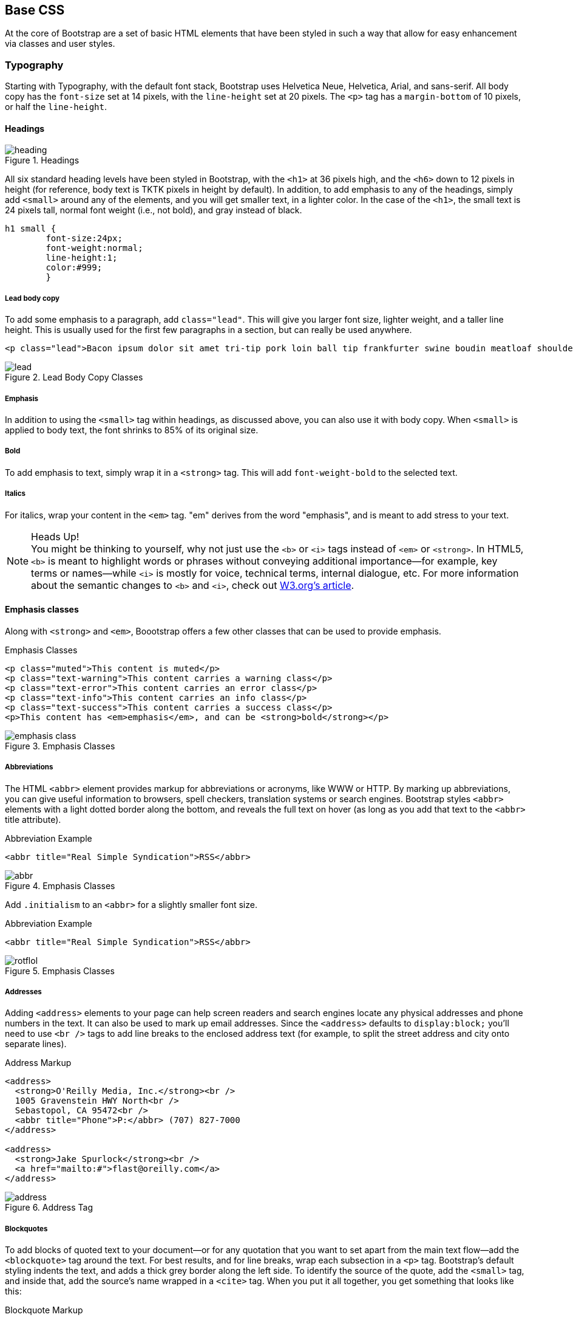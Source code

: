 == Base CSS

At the core of Bootstrap are a set of basic HTML elements that have been styled in such a way that allow for easy enhancement via classes and user styles.

// tidied up some of the phrasing throughout this chap. -NM

//I'm thinking for this chapter I'd love to see like a series of image slideshows for each section, showing the rendered html, the source html, and the css for whatever is being discussed. I envision these floating out into the margin of the chimera page a bit, and running alongside the text. I need to come up with a way to tag these in Atlas etc, but it seems very doable to me. We could also have them render in the other formats, as well (epub, mobi, print), but just display each image linearly. Thoughts? -NM

=== Typography

Starting with Typography, with the default font stack, Bootstrap uses Helvetica Neue, Helvetica, Arial, and sans-serif. All body copy has the `font-size` set at 14 pixels, with the `line-height` set at 20 pixels. The `<p>` tag has a `margin-bottom` of 10 pixels, or half the `line-height`.

//RE: the base font families, maybe just add a few words or a sentence about how these are just standard web/system fonts, and not special font files that live in bootstrap or anything...unless they are... -NM

==== Headings

.Headings
image::images/heading.png[]

All six standard heading levels have been styled in Bootstrap, with the `<h1>` at 36 pixels high, and the `<h6>` down to 12 pixels in height (for reference, body text is TKTK pixels in height by default). In addition, to add emphasis to any of the headings, simply add `<small>` around any of the elements, and you will get smaller text, in a lighter color. 
//Bit weird to call this "adding emphasis"--I usually think of emphasis as bolder or italic or bigger, but not smaller and lighter. Is there another way to describe this effect? -NM
In the case of the `<h1>`, the small text is 24 pixels tall, normal font weight (i.e., not bold), and gray instead of black.

// Added a place holder above for body text font size, to give the heading sizes a frame of reference. Also tweaked the last sentence to make it a little clearer. -NM

[source, css]
----------
h1 small {
	font-size:24px;
	font-weight:normal;
	line-height:1;
	color:#999;
	}
----------

//Should all the sections that follow this comment actually be level 4 headings, not level 5? -NM

===== Lead body copy

To add some emphasis to a paragraph, add `class="lead"`. This will give you larger font size, lighter weight, and a taller line height. This is usually used for the first few paragraphs in a section, but can really be used anywhere.

// Added a sentence about historic usage of ledes above. -NM


[source, html]
----------
<p class="lead">Bacon ipsum dolor sit amet tri-tip pork loin ball tip frankfurter swine boudin meatloaf shoulder short ribs cow drumstick beef jowl. Meatball chicken sausage tail, kielbasa strip steak turducken venison prosciutto. Chuck filet mignon tri-tip ribeye, flank brisket leberkas. Swine turducken turkey shank, hamburger beef ribs bresaola pastrami venison rump.</p>
----------

.Lead Body Copy Classes
image::images/lead.png[]


===== Emphasis

In addition to using the `<small>` tag within headings, as discussed above, you can also use it with body copy. When `<small>` is applied to body text, the font shrinks to 85% of its original size. 

===== Bold

To add emphasis to text, simply wrap it in a `<strong>` tag. This will add `font-weight-bold` to the selected text. 

===== Italics

For italics, wrap your content in the `<em>` tag. "em" derives from the word "emphasis", and is meant to add stress to your text.

.Heads Up!
NOTE: You might be thinking to yourself, why not just use the `<b>` or `<i>` tags instead of `<em>` or `<strong>`. In HTML5, `<b>` is meant to highlight words or phrases without conveying additional importance--for example, key terms or names--while `<i>` is mostly for voice, technical terms, internal dialogue, etc. For more information about the semantic changes to `<b>` and `<i>`, check out http://www.w3.org/International/questions/qa-b-and-i-tags[W3.org's article].

// I added some stuff to this note. -NM

==== Emphasis classes

Along with `<strong>` and `<em>`, Boootstrap offers a few other classes that can be used to provide emphasis. 

// Do these classes have to be applied at the paragraph level, or can they be applied to spans as well? -NM

.Emphasis Classes
[source, html]
--------
<p class="muted">This content is muted</p>
<p class="text-warning">This content carries a warning class</p>
<p class="text-error">This content carries an error class</p>
<p class="text-info">This content carries an info class</p>
<p class="text-success">This content carries a success class</p>
<p>This content has <em>emphasis</em>, and can be <strong>bold</strong></p>
--------

.Emphasis Classes
image::images/emphasis-class.png[]

===== Abbreviations

The HTML `<abbr>` element provides markup for abbreviations or acronyms, like WWW or HTTP. By marking up abbreviations, you can give useful information to browsers, spell checkers, translation systems or search engines. Bootstrap styles `<abbr>` elements with a light dotted border along the bottom, and reveals the full text on hover (as long as you add that text to the `<abbr>` title attribute). 


.Abbreviation Example
[source, html]
--------
<abbr title="Real Simple Syndication">RSS</abbr>
--------

.Emphasis Classes
image::images/abbr.png[]

Add `.initialism` to an `<abbr>` for a slightly smaller font size.

.Abbreviation Example
[source, html]
--------
<abbr title="Real Simple Syndication">RSS</abbr>
--------

.Emphasis Classes
image::images/rotflol.png[]


===== Addresses

Adding `<address>` elements to your page can help screen readers and search engines locate any physical addresses and phone numbers in the text. It can also be used to mark up email addresses. Since the `<address>` defaults to `display:block;` you'll need to use `<br />` tags to add line breaks to the enclosed address text (for example, to split the street address and city onto separate lines). 

// I added the / to the br tags here to make it valid xhtml, but you can ditch them if you dont want them there. Also added a little extra to the end of the paragraph. -NM

.Address Markup
[source, html]
--------
<address>
  <strong>O'Reilly Media, Inc.</strong><br />
  1005 Gravenstein HWY North<br />
  Sebastopol, CA 95472<br />
  <abbr title="Phone">P:</abbr> (707) 827-7000
</address>

<address>
  <strong>Jake Spurlock</strong><br />
  <a href="mailto:#">flast@oreilly.com</a>
</address>
--------

.Address Tag
image::images/address.png[]


===== Blockquotes

To add blocks of quoted text to your document--or for any quotation that you want to set apart from the main text flow--add the `<blockquote>` tag around the text. For best results, and for line breaks, wrap each subsection in a `<p>` tag. Bootstrap's default styling indents the text, and adds a thick grey border along the left side. To identify the source of the quote, add the `<small>` tag, and inside that, add the source's name wrapped in a `<cite>` tag. When you put it all together, you get something that looks like this: 

// Do they have to use the small tag for the source, or is that just a stylistic suggestion? -NM

.Blockquote Markup
[source, html]
--------
<blockquote>
	<p>That this is needed, desperately needed, is indicated by the incredible uptake of Bootstrap. I use it in all the server software I'm working on. And it shows through in the templating language I'm developing, so everyone who uses it will find it's "just there" and works, any time you want to do a Bootstrap technique. Nothing to do, no libraries to include. It's as if it were part of the hardware. Same approach that Apple took with the Mac OS in 1984.</p>
	<small>Developer of RSS, <cite title="Source Title">Dave Winer</cite></small>
</blockquote>
--------

.Heads Up!
NOTE: If you want a `<blockquote>` with content that is `right-aligned`, simply add `.pull-right` to the tag. In addition to the right-aligned text, the entire `blockquote` is floated to the right. This creates nice pull-quotes in your content.


.Pull-Right Blockquote
image::images/pull-right-blockquote.png[]

==== Lists

Bootstrap offers support and styling for the three main list types that HTML offers: ordered, unordered, and definition lists. An unordered list is a list that doesn't have any particular order, and is traditionally styled with bullets. 

===== Unordered List

.Unordered List Markup
[source, html]
--------

<h3>Favorite Outdoor Activites</h3>
<ul>
	<li>Backpacking in Yosemite</li>
	<li>Hiking in Arches
		<ul>
			<li>Delicate Arch</li>
			<li>Park Avenue</li>
		</ul>
	</li>
	<li>Biking the Flintstones Trail</li>
</ul>

--------

.Unordered List Example
image::images/ul.png[]

If you have an ordered list that you would like to remove the bullets from,  add `class="unstyled"` to the opening `<ul>` tag. 

[NOTE]
=====================================================================
Personally, I hold a strong aversion to using the `<br>` tag, and when I want a single spaced line break, I place each line in an unstyled unordered list. As an example, you might want a condensed address box, like the illustration above, you could have each line as a `<li>`. In my mind, this is the more semantic way to markup the text.
=====================================================================

// it seemed like this para belonged in the unordered list section, so i moved it. I also split it, since it seemed like there were two different thoughts there. Also it seems like you're still working out the second thought (which I tagged as a note, because it felt like it was going to be a note to me, but feel free to change). -NM

===== Ordered List

An ordered list is a list that falls in some sort of sequential order, and is prefaced by numbers rather then bullets. This is handy when you want to build a list of numbered items, like a task list, guide items, or even a list of comments on a blog post.

.Ordered List Markup
[source, html]
--------

<h3>Self-Referential Task List</h3>
<ol>
	<li>Turn off the internet.
	<li>Right the book</li>
	<li>... Profit?</li>
</ul>

--------

.Ordered List Example
image::images/ol.png[]

===== Definition List

The third type of list you get with Bootstrap is the definition list. The definition list differs from the ordered and unordered list in that instead of just having a block level `<li>` element, each list item can consist of both the `<dt>` and the `<dd>` elements. `<dt>` stands for "definition term," and like a dictionary, this is the term (or phrase) that is being defined. Subsequently, the `<dd>` is the definition of the `<dt>`. 

A lot of times in markup, you will see people using an unordered list, and then placing an heading, along with other text. This works, but maybe isn't the most semantic way to markup the text. A better idea would be to create a `<dl>` and then style the `<dt>` and `<dd>` as you would the heading and the text. That being said, out of the box, Bootstrap offers some clean default styles, and an option for a side-by-side layout of each definition.

// A little unclear on the above paragraph: people use ul's instead of dl's? And the heading is inside the ul? wha? -NM

.Definition List Markup
[source, html]
--------
<h3>Common Electronics Parts</h3>
<dl>
	<dt>LED</dt>
	<dd>A light-emitting diode (LED) is a semiconductor light source.</dd>
	<dt>Servo</dt>
	<dd>Servos are small, cheap, mass-produced actuators used for radio control and small robotics.</dd>
</dl>
--------

.Definition List Example
image::images/dl.png[]

To change the `<dl>` to a horizontal layout, with the `<dt>` on the left side, and the `<dd>` on the right, simply add `class="dl-horizontal"` to the opening tag.

.Horizontal Definition List Example
image::images/dlz.png[]

.Heads Up!
NOTE: Horizontal description lists will truncate terms that are too long to fit in the left column with `text-overflow`. Additionally, in narrower viewports, they will automatically change to the default stacked layout.

=== Code

There are two different key ways to display code with Bootstrap. The first is the `<code>` tag, and the second is with the `<pre>` tag. Generally, if you are going to be displaying code inline, then you should use the `<code>` tag, but if it needs to be displayed as a standalone block element, or if it has multiple lines, then you should use the `<pre>` tag. 

[source, html]
--------
<p>Instead of always using divs, in HTML5, you can use new elements like <code>&lt;section&gt;</code>, <code>&lt;header&gt;</code>, and <code>&lt;footer&gt;</code>. The html should look something like this:</p>
<pre>
  <article>
    <h1>Article Heading</h1>
  </article>
</pre>
--------

.Heads Up!
NOTE: Make sure that when you use the `<pre>` and `<code>` tags, you use the unicode variants for the opening and closing tags. `&lt;` and `&gt;`

// Hm I don't think I use the unicode codes for tags inside my code blocks. Is this necessary? What does it do? -NM


=== Tables

One of my favorite parts of Bootstrap is the nice way that tables are handled. I do a lot of work looking at and building tables, and the clean layout is great feature that's included in Bootstrap right off the bat. Bootstrap supports the following elements:

.Table Elements Bootsrap Supports
[frame="topbot",options="header"]
|======================
|Tag           |Description
|`<table>`     |Wrapping element for displaying data in a tabular format
|`<thead>`     |Container element for table header rows (`<tr>`) to label table columns
|`<tbody>`     |Container element for table rows (`<tr>`) in the body of the table
|`<tr>`        |Container element for a set of table cells (`<td>` or `<th>`) that appears on a single row
|`<td>`        |Default table cell
|`<th>`        |Special table cell for column (or row, depending on scope and placement) labels. Must be used within a `<thead>`
|`<caption>`   |Description or summary of what the table holds, especially useful for screen readers
|======================


If you want a nice basic table style with just some light padding and  horizontal dividers only, add the base class of `table` to any table.

.Table Base Class
[source, html]
--------
<table class="table">
  <caption>...</caption>
  <thead>
    <tr>
      <th>...</th>
      <th>...</th>
    </tr>
  </thead>
  <tbody>
    <tr>
      <td>...</td>
      <td>...</td>
    </tr>
  </tbody>
</table>
--------

<!-- I need to do a lot more here... Just noticed that I was missing a bunch of the table classes/layouts. Whoops! -->


.Optional Table Row Classes
[frame="topbot",options="header"]
|======================
|Class         |Description
|`.success`    |Indicates a successful or positive action.
|`.error`      |Indicates a dangerous or potentially negative action.
|`.warning`    |Indicates a warning that might need attention.
|`.info        |Used as an alternative to the default styles.
|======================

.Table Row Classes Example
image::images/tr.png[]

=== Forms

Another one of the highlights of using Bootstrap is the attention that is paid to forms. As a web developer, one of my least favorite things to do is style forms. Bootstrap makes it easy to do with the simple HTML markup and extended classes for different styles of forms.

The basic form structure comes styled in Bootstrap, without needing to add any extra helper classes.


.Basic Form
image::images/basic-form.png[]

.Basic Form Structure
[source, html]
----
<form>
	<fieldset>
		<legend>Legend</legend>
			<label>Label name</label>
			<input type="text" placeholder="Type something…">
			<span class="help-block">Example block-level help text here.</span>
			<label class="checkbox">
				<input type="checkbox"> Check me out
			</label>
		<button type="submit" class="btn">Submit</button>
	</fieldset>
</form>
----

==== Optional Form Layouts

With a few helper classes, you can dynamically update the layout of your form. Bootstrap comes with a few preset styles you can use.

===== Search Form

Add `.form-search` to the `form` tag, and then `.search-query` to the `<input>` for an input box with rounded corners, and an inline submit button.

.Basic Form Structure
[source, html]
----
<form class="form-search">
  <input type="text" class="input-medium search-query">
  <button type="submit" class="btn">Search</button>
</form>
----

.Search Form
image::images/form-search.png[]

===== Inline Form

To create a form where all of the elements are inline, and labels are along side, add the class `.form-horizontal` to the `form tag.

// So, does this make just each input and its label inline, or are all the form elements in one long line? -NM


.Inline Form Code
[source, html]
----
<form class="form-inline">
	<input type="text" class="input-small" placeholder="Email">
	<input type="password" class="input-small" placeholder="Password">
	<label class="checkbox">
		<input type="checkbox"> Remember me
	</label>
	<button type="submit" class="btn">Sign in</button>
</form>
----

.Inline Form Example
image::images/form-inline.png[]

===== Horizontal Form

Bootstrap also comes with a pre-baked horizontal form; this one stands apart from the others not only in the amount of markup, but also in the presentation of the form. Traditionally you'd use a table to get a form layout like this, but Bootstrap manages to do it without, and if using the responsive CSS, will  adapt to smaller layouts by stacking the controls.

To create a form with the horizontal layout, do the following:

* Add `.form-horizontal` to the form
* Wrap labels and controls in `.control-group`
* Add `.control-label` to the label
* Wrap any associated controls in `.controls` for proper alignment

.Horizontal Form Example
image::images/form-horizontal.png[]

.Horizontal Form Code
[source, html]
----
<form class="form-horizontal">
  <div class="control-group">
    <label class="control-label" for="inputEmail">Email</label>
    <div class="controls">
      <input type="text" id="inputEmail" placeholder="Email">
    </div>
  </div>
  <div class="control-group">
    <label class="control-label" for="inputPassword">Password</label>
    <div class="controls">
      <input type="password" id="inputPassword" placeholder="Password">
    </div>
  </div>
  <div class="control-group">
    <div class="controls">
      <label class="checkbox">
        <input type="checkbox"> Remember me
      </label>
      <button type="submit" class="btn">Sign in</button>
    </div>
  </div>
</form>
----

==== Supported Form Controls

Bootstap natively supports the most common form controls. Chief among them, `input`, `textarea`, `checkbox` and `radio`, and `select`. 

===== Inputs

The most common text field is the input. Bootstrap offers support for all native HTML5 types: text, password, datetime, datetime-local, date, month, time, week, number, email, url, search, tel, and color.

.Input Example
image::images/input.png[]

.Input Code
[source, html]
----
<input type="text" placeholder="Text input">
----

.Heads Up!
NOTE: Of note, when using both `input`, and `textarea`, in the `:active` state, the default to a nice blue glow.

image::images/input-active.png[]


===== Textarea

The `textarea` is used when you need to have multiple lines of input. The main control that you can modify is changing the `rows` attribute to the amount of rows that you need to support.

.Both the `:active`, and the default `textarea`
image::images/textarea.png[]

.Textarea Example
[source,html]
----
<textarea rows="3"></textarea>
----

===== Checkboxes and radios

When building a form, use the `checkbox` if you want the user to select from many options, and the `radio` if you just want them to select one.

.Radio and Checkbox example
image::images/radio.png[]

.Radio and Checkbox Code Example
[source,html]
----
<label class="checkbox">
  <input type="checkbox" value="">
  Option one is this and that—be sure to include why it's great
</label>
 
<label class="radio">
  <input type="radio" name="optionsRadios" id="optionsRadios1" value="option1" checked>
  Option one is this and that—be sure to include why it's great
</label>
<label class="radio">
  <input type="radio" name="optionsRadios" id="optionsRadios2" value="option2">
  Option two can be something else and selecting it will deselect option one
</label>
----

.Inline Checkboxes
image::images/radio.png[]

If you want checkboxes to appear on the same line, simply add the `.inline` class to a series of checkboxes or radios.

[source,html]
----
<label class="checkbox inline">
  <input type="checkbox" id="inlineCheckbox1" value="option1"> 1
</label>
<label class="checkbox inline">
  <input type="checkbox" id="inlineCheckbox2" value="option2"> 2
</label>
<label class="checkbox inline">
  <input type="checkbox" id="inlineCheckbox3" value="option3"> 3
</label>
----

===== Selects

A select is used when you want to allow the user to pick from multiple options. Use `multiple="multiple"` to allow the user to select more then one option.

.Select Example
image::images/select.png[]

.Select Code Example
[source,html]
----
<select>
  <option>1</option>
  <option>2</option>
  <option>3</option>
  <option>4</option>
  <option>5</option>
</select>
 
<select multiple="multiple">
  <option>1</option>
  <option>2</option>
  <option>3</option>
  <option>4</option>
  <option>5</option>
</select>
----

==== Extending Form Controls

In addition to the basic form controls listed in the previous section, Bootstrap offers other form components that can be very nice to use. The first batch is prepended and appended inputs.

===== Prepended and Appended Inputs

With adding prepended and appended content to an input, you can add common elements like the dollar symbol, the `@` for a Twitter username or anything else that might be common for your application interface. To use, wrap the input with `.input-prepend` or `.input-append` and simply place a `<span>` with an `.add-on` class either before or after an input to append it to the input.

.Append and Prepend Example
image::images/append.png[]

.Append and Prepend Code Example
[source,html]
----
<div class="input-prepend">
  <span class="add-on">@</span>
  <input class="span2" id="prependedInput" type="text" placeholder="Username">
</div>
<div class="input-append">
  <input class="span2" id="appendedInput" type="text">
  <span class="add-on">.00</span>
</div>
----

If you combine both of them, you simply need to add both the `.input-prepend` and `.input-append` class to the parent `<div>`.

.Using both the append and prepend
image::images/both.png[]

.Append and Prepend Code Example
[source,html]
----
<div class="input-prepend input-append">
  <span class="add-on">$</span>
  <input class="span2" id="appendedPrependedInput" type="text">
  <span class="add-on">.00</span>
</div>
----

Rather then using a `<span>`, you can use a `btn` class, and attach a button or two to the input.

.Attach multiple buttons to an input
image::images/multiple.png[]

.Attach Multiple Buttons Code Example
[source,html]
----
<div class="input-prepend input-append">
  <span class="add-on">$</span>
  <input class="span2" id="appendedPrependedInput" type="text">
  <span class="add-on">.00</span>
</div>
----

If you are appending the a button to a search form, you will get the same nice rounded corners that you would expect. 

.Append Button to Search Form
image::images/search-appended.png[]

[source,html]
----
<form class="form-search">
  <div class="input-append">
    <input type="text" class="span2 search-query">
    <button type="submit" class="btn">Search</button>
  </div>
  <div class="input-prepend">
    <button type="submit" class="btn">Search</button>
    <input type="text" class="span2 search-query">
  </div>
</form>
----

==== Form Control Sizing

With the default grid system that is inherit in Bootstrap, you can use the `.span*` system for sizing form controls. In additions to the span method, you can also use the a handful of classes that take a relative approavh to sizing. 

.Block Level Input
image::images/input-block.png[]

[source,html]
----
<input class="input-block-level" type="text" placeholder=".input-block-level">
----

===== Relative Input Controls

image::images/input-relative.png[]

[source,html]
----
<input class="input-mini" type="text" placeholder=".input-mini">
<input class="input-small" type="text" placeholder=".input-small">
<input class="input-medium" type="text" placeholder=".input-medium">
<input class="input-large" type="text" placeholder=".input-large">
<input class="input-xlarge" type="text" placeholder=".input-xlarge">
<input class="input-xxlarge" type="text" placeholder=".input-xxlarge">
----

.Heads Up!
NOTE: In future versions of Bootstrap, these input classes will be altered to match the button sizes. For example, `.input-large` will increase the padding and font-size of an input.

===== Grid Sizing

Use can use any `.span` from `.span1` to `.span12` for form control sizing.

image::images/input-span.png[]

[source,html]
----
<input class="span1" type="text" placeholder=".span1">
<input class="span2" type="text" placeholder=".span2">
<input class="span3" type="text" placeholder=".span3">
<select class="span1">
  ...
</select>
<select class="span2">
  ...
</select>
<select class="span3">
  ...
</select>
----

If you want to use multiple inputs on a line, simply use the `.controls-row` modifier class to apply the proper spacing. If floats the inputs to collapse the white space, and set the correct margins, and like the `.row` class, it also clears the float.

.Control Row
image::images/controls-row.png[]

[source,html]
----
<div class="controls">
  <input class="span5" type="text" placeholder=".span5">
</div>
<div class="controls controls-row">
  <input class="span4" type="text" placeholder=".span4">
  <input class="span1" type="text" placeholder=".span1">
</div>
...
----

===== Uneditable Text

If you want to present a form control, but not have it editable, simple add the class `.uneditable-input`.

.Uneditable Input
image::images/input-uneditable.png[]

[source,html]
----
<span class="input-xlarge uneditable-input">Some value here</span>
----

===== Form Actions

At the bottom of a `horizontal-form` you can place the form actions. Then inputs will correctly line up with the floated form controls.

.Form Controls
image::images/form-controls.png[]

[source,html]
----
<div class="form-actions">
  <button type="submit" class="btn btn-primary">Save changes</button>
  <button type="button" class="btn">Cancel</button>
</div>
----

===== Help Text

Bootstrap form controls can have either block or inline text that flows with the inputs.

.Inline Help
image::images/help-inline.png[]

[source,html]
----
<input type="text"><span class="help-inline">Inline help text</span>
----

.Block Help
image::images/help-block.png[]

[source,html]
----
<input type="text"><span class="help-block">A longer block of help text that breaks onto a new line and may extend beyond one line.</span>
----

==== Form Control States

In addition to the `:focus` state, Bootstrap offers styling for disabled inputs, and classes for form validation.

===== Input Focus

When an input receives `:focus`, that is to say, a user clicks into the input, or tabs into it, the outline of the input is removed, and a `box-shadow` is applied. I remember the firs time that I saw this on Twitter's site, it blew me away, and I had to dig into the code to see how they did it. In WebKit, this accomlished in the following manner:

[source, css]
----
input {
  -webkit-box-shadow: inset 0 1px 1px rgba(0, 0, 0, 0.075);
  -webkit-transition: box-shadow linear 0.2s;
}

input:focus {
  -webkit-box-shadow: inset 0 1px 1px rgba(0, 0, 0, 0.075), 0 0 8px rgba(82, 168, 236, 0.6);
}
----

The `<input>` has a small inset `box-shadow`, this gives the appearence that the input sits lower then the page. When `:focus` is applied, an 8px light blue code is applied. The `webkit-transition` tells the browser to apply the effect in a linera manner over 0.2 seconds. Nice and subtle, a great effect. 

.Focused Input
image::images/input-focused.png[]

[source,html]
----
<input class="input-xlarge" id="focusedInput" type="text" value="This is focused...">
----


===== Disabled Input

If you need to disable an input, simply add the disabled attribute to not only disable it, but change the styling, and the mouse cursor when it hover over the element.

.Disabled Input
image::images/input-disabled.png[]

[source,html]
----
<input class="input-xlarge" id="disabledInput" type="text" placeholder="Disabled input here..." disabled>
----

===== Validation States

Bootstrap includes validation styles for error, warning, info, and success messages. To use, simply add the appropriate class to the surrounding `.control-group`.

.Validation Stats
image::images/input-validation.png[]

[source,html]
----
<div class="control-group warning">
  <label class="control-label" for="inputWarning">Input with warning</label>
  <div class="controls">
    <input type="text" id="inputWarning">
    <span class="help-inline">Something may have gone wrong</span>
  </div>
</div>
<div class="control-group error">
  <label class="control-label" for="inputError">Input with error</label>
  <div class="controls">
    <input type="text" id="inputError">
    <span class="help-inline">Please correct the error</span>
  </div>
</div>
<div class="control-group success">
  <label class="control-label" for="inputSuccess">Input with success</label>
  <div class="controls">
    <input type="text" id="inputSuccess">
    <span class="help-inline">Woohoo!</span>
  </div>
</div>
----

=== Buttons

One of my favorite features of Bootstrap is the way that buttons are styled. Dave Winer, inventor of RSS, and big fan of Bootstrap has this to say about it:

[quote, Dave Winer, scripting.com]
____
That this is needed, desperately needed, is indicated by the incredible uptake of Bootstrap. I use it in all the server software I'm working on. And it shows through in the templating language I'm developing, so everyone who uses it will find it's "just there" and works, any time you want to do a Bootstrap technique. Nothing to do, no libraries to include. It's as if it were part of the hardware. Same approach that Apple took with the Mac OS in 1984. 
____

I like to think that Bootstrap is doing that, unifying the web, and allowing a unified experience of what an interface can look like across the web. With the advent of Bootstrap, you can spot the sites that have taken it up ususally first by the buttons that they use. A grid layout, and many of the other features fade into the background, but buttons, forms and other uniying elements are a key part of Bootstrap. Maybe I'm the only person that does this, but when I come across a site that is using Bootstrap, I want to give a high five to whomever answers the webmaster email at that domain, as they probably just get it. It reminds me of a few years ago I would do the same thing when I would see `wp-content` in the HTML of sites that I would visit.

Now, buttons, and links can all look alike with Bootstrap, anything that is given that class of `btn` will inherit the default look of a grey button with rounded corners. Adding extra classes will add colors to the buttons.

.Button Color Examples
[options="header"]
|=======================
|Buttons                          |Class              |Description
|image:images/btn.jpg[]          |`btn`              |Standard gray button with gradient
|image:images/btn-primary.jpg[]  |`btn btn-primary`  |Provides extra visual weight and identifies the primary action in a set of buttons
|image:images/btn-info.jpg[]     |`btn btn-info`     |Used as an alternative to the default styles
|image:images/btn-success.jpg[]  |`btn-success`      |Indicates a successful or positive action
|image:images/btn-warning.jpg[]  |`btn btn-warning`  |Standard gray button with gradient
|image:images/btn-danger.jpg[]   |`btn btn-danger`   |Indicates a dangerous or potentially negative action
|image:images/btn-inverse.jpg[]  |`btn btn-inverse`  |Alternate dark gray button, not tied to a semantic action or use
|image:images/btn-link.jpg[]     |`btn btn-link`     |Deemphasize a button by making it look like a link while maintaining button behavior
|=======================

.Heads Up!
NOTE: There are issues with Internet Explorer 9 not cropping background gradients on rounded corners, so buttons aren't shows. Also, Internet Exporer does work well with disabled button elements. The rendered text is gray with a nasty text-shadow that currently hasn't been fixed.

==== Button Sizes

If you need larger or smaller buttons, simply add `.btn-large`, `.btn-small`, or `.btn-mini` to links or buttons.

.Different Button Sizes
image::images/btn-sizes.png[]

[source,html]
----
<p>
  <button class="btn btn-large btn-primary" type="button">Large button</button>
  <button class="btn btn-large" type="button">Large button</button>
</p>
<p>
  <button class="btn btn-primary" type="button">Default button</button>
  <button class="btn" type="button">Default button</button>
</p>
<p>
  <button class="btn btn-small btn-primary" type="button">Small button</button>
  <button class="btn btn-small" type="button">Small button</button>
</p>
<p>
  <button class="btn btn-mini btn-primary" type="button">Mini button</button>
  <button class="btn btn-mini" type="button">Mini button</button>
</p>
----

If you want to create buttons that display like a `block` level element, simply add the `btn-block` class. These buttons will display at 100% width.

.Block Level Button
image::images/btn-block.png[]

[source,html]
----
<button class="btn btn-large btn-block btn-primary" type="button">Block level button</button>
<button class="btn btn-large btn-block" type="button">Block level button</button>
----

==== Disabled Button Styling

For anchor elements, simply add the class of `.disabled` to the tag, and the link will drop back in color, and will lose the gradient. 

.Heads Up!
NOTE: The `.disabled` class is being used much like the `.active` class. So, no `.btn` prefix, and remember, this is only for looks, to truly disable the link, you will want to use some javascript to really disable the link.

.Disabled Link
image::images/disabled-link.png[]

[source,html]
----
<a href="#" class="btn btn-large btn-primary disabled">Primary link</a>
<a href="#" class="btn btn-large disabled">Link</a>
----

For a button, simply add the disabled attribute to the button. This will actually disable the button, so javascript is not directly needed.

.Disabled Button
image::images/disabled-button.png[]

[source,html]
----
<button type="button" class="btn btn-large btn-primary disabled" disabled="disabled">Primary button</button>
<button type="button" class="btn btn-large" disabled>Button</button>
----

=== Images

Images have three classes to apply some simple styles. They are `.img-rounded` that adds `border-radius:6px` to give the image rounded corners, `.img-circle` that adds makes the entire image a circle by adding `border-radius:500px` making the image round, and lastly, `ing-polaroid`, that adds a bit of padding and a grey border. 

.Images
image::images/images.png[]

[source,html]
----
<img src="..." class="img-rounded">
<img src="..." class="img-circle">
<img src="..." class="img-polaroid">
----

=== Icons

Bootstrap bundles 140 icons into one sprite that can be used with buttons, links, navigation, and and form fields. The icons are provided by http://glyphicons.com/[Glyphicons]. 

image::images/icons.png[]

==== Glyphicon Attribution

[quote, Bootstrap Documentation, http://getbootstrap.com]
____
Glyphicons Halflings are normally not available for free, but an arrangement between Bootstrap and the Glyphicons creators have made this possible at no cost to you as developers. As a thank you, we ask you to include an optional link back to Glyphicons whenever practical.
____

==== Usage

To use the icons, simply use an `<i>` tag with the namespaced `.icon-` class. For example, if you wanted to use the edit icon, you would simply add the `.icon-edit` class to the `<i>` tag.

[source, html]
----
<i class="icon-edit"></i>
----

If you want to use the white icon, simply add the `.icon-white` class to the tag.

[source, html]
----
<i class="icon-edit icon-white"></i>
----

===== Button Groups

Using button groups, conbined with icons, you can create nice interface elements with minimal markup.

image::images/btn-group.png[]

[source,html]
----
<div class="btn-toolbar">
  <div class="btn-group">
    <a class="btn" href="#"><i class="icon-align-left"></i></a>
    <a class="btn" href="#"><i class="icon-align-center"></i></a>
    <a class="btn" href="#"><i class="icon-align-right"></i></a>
    <a class="btn" href="#"><i class="icon-align-justify"></i></a>
  </div>
</div>
----

===== Navigation

When you are using icons next to a string of text, make sure to add a space to provide the proper alignment of the image.

image::images/btn-nav.png[]

[source, html]
----
<ul class="nav nav-list">
  <li class="active"><a href="#"><i class="icon-home icon-white"></i> Home</a></li>
  <li><a href="#"><i class="icon-book"></i> Library</a></li>
  <li><a href="#"><i class="icon-pencil"></i> Applications</a></li>
  <li><a href="#"><i class="i"></i> Misc</a></li>
</ul>
----